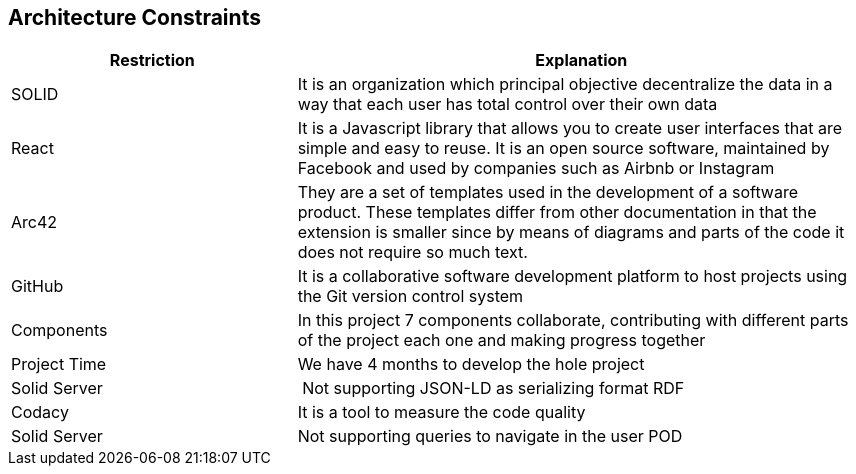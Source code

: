 [[section-architecture-constraints]]
== Architecture Constraints

****

[options="header",cols="1,2"]
|===
| Restriction | Explanation
| SOLID | It is an organization which principal objective decentralize the data in a way that each user has total control over their own data 
| React | It is a Javascript library that allows you to create user interfaces that are simple and easy to reuse. It is an open source software, maintained by Facebook and used by companies such as Airbnb or Instagram
| Arc42 | They are a set of templates used in the development of a software product. These templates differ from other documentation in that the extension is smaller since by means of diagrams and parts of the code it does not require so much text.
| GitHub | It is a collaborative software development platform to host projects using the Git version control system
| Components | In this project 7 components collaborate, contributing with different parts of the project each one and making progress together
| Project Time | We have 4 months to develop the hole project 
| Solid Server | Not supporting JSON-LD as serializing format RDF
| Codacy | It is a tool to measure the code quality 
| Solid Server | Not supporting queries to navigate in the user POD
|===

****
